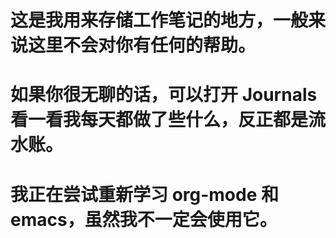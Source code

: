 #+PUBLIC: true

* 这是我用来存储工作笔记的地方，一般来说这里不会对你有任何的帮助。
* 如果你很无聊的话，可以打开 Journals 看一看我每天都做了些什么，反正都是流水账。
* 我正在尝试重新学习 org-mode 和 emacs，虽然我不一定会使用它。